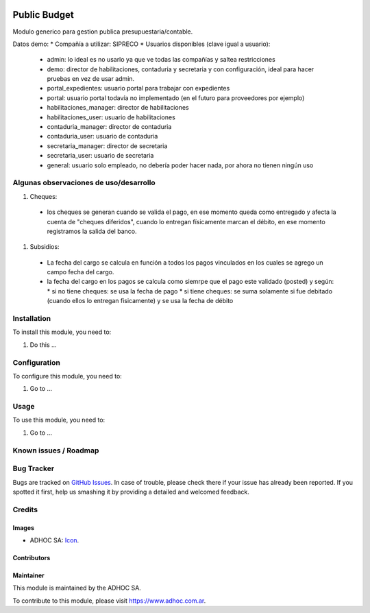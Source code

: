 .. image:: https://img.shields.io/badge/licence-AGPL--3-blue.svg
   :target: http://www.gnu.org/licenses/agpl-3.0-standalone.html
   :alt: License: AGPL-3

=============
Public Budget
=============

Modulo generico para gestion publica presupuestaria/contable.

Datos demo:
* Compañía a utilizar: SIPRECO
* Usuarios disponibles (clave igual a usuario):

    * admin: lo ideal es no usarlo ya que ve todas las compañías y saltea restricciones
    * demo: director de habilitaciones, contaduria y secretaria y con configuración, ideal para hacer pruebas en vez de usar admin.
    * portal_expedientes: usuario portal para trabajar con expedientes
    * portal: usuario portal todavía no implementado (en el futuro para proveedores por ejemplo)
    * habilitaciones_manager: director de habilitaciones
    * habilitaciones_user: usuario de habilitaciones
    * contaduria_manager: director de contaduria
    * contaduria_user: usuario de contaduria
    * secretaria_manager: director de secretaria
    * secretaria_user: usuario de secretaria
    * general: usuario solo empleado, no debería poder hacer nada, por ahora no tienen ningún uso

Algunas observaciones de uso/desarrollo
=======================================

#. Cheques:
  * los cheques se generan cuando se valida el pago, en ese momento queda como entregado y afecta la cuenta de "cheques diferidos", cuando lo entregan físicamente marcan el débito, en ese momento registramos la salida del banco.
#. Subsidios:
  * La fecha del cargo se calcula en función a todos los pagos vinculados en los cuales se agrego un campo fecha del cargo.
  * la fecha del cargo en los pagos se calcula como siemrpe que el pago este validado (posted) y según:
    * si no tiene cheques: se usa la fecha de pago
    * si tiene cheques: se suma solamente si fue debitado (cuando ellos lo entregan fisicamente) y se usa la fecha de débito

Installation
============

To install this module, you need to:

#. Do this ...

Configuration
=============

To configure this module, you need to:

#. Go to ...

Usage
=====

To use this module, you need to:

#. Go to ...

.. image:: https://odoo-community.org/website/image/ir.attachment/5784_f2813bd/datas
   :alt: Try me on Runbot
   :target: https://runbot.adhoc.com.ar/

.. repo_id is available in https://github.com/OCA/maintainer-tools/blob/master/tools/repos_with_ids.txt
.. branch is "8.0" for example

Known issues / Roadmap
======================

Bug Tracker
===========

Bugs are tracked on `GitHub Issues
<https://github.com/ingadhoc/{project_repo}/issues>`_. In case of trouble, please
check there if your issue has already been reported. If you spotted it first,
help us smashing it by providing a detailed and welcomed feedback.

Credits
=======

Images
------

* ADHOC SA: `Icon <http://fotos.subefotos.com/83fed853c1e15a8023b86b2b22d6145bo.png>`_.

Contributors
------------


Maintainer
----------

.. image:: http://fotos.subefotos.com/83fed853c1e15a8023b86b2b22d6145bo.png
   :alt: Odoo Community Association
   :target: https://www.adhoc.com.ar

This module is maintained by the ADHOC SA.

To contribute to this module, please visit https://www.adhoc.com.ar.
